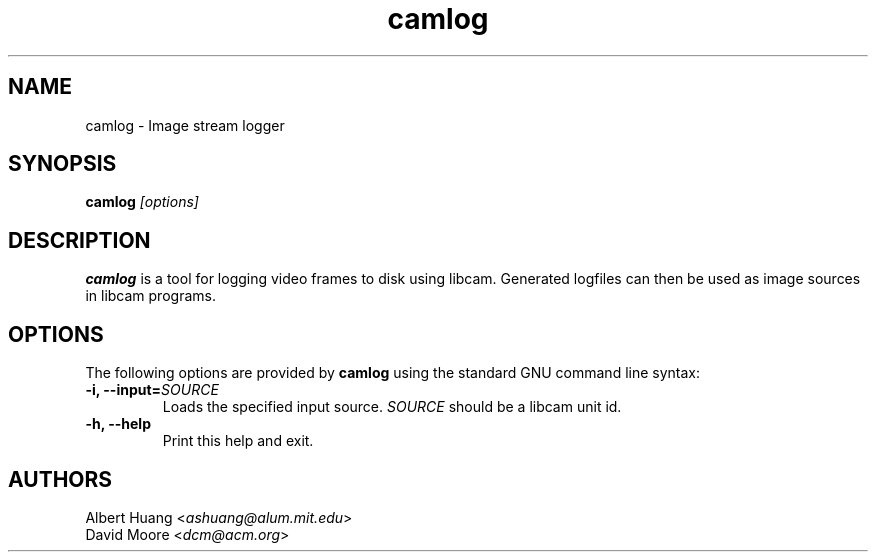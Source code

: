.\" This is free documentation; you can redistribute it and/or
.\" modify it under the terms of the GNU General Public License as
.\" published by the Free Software Foundation; either version 2 of
.\" the License, or (at your option) any later version.
.\"
.\" The GNU General Public License's references to "object code"
.\" and "executables" are to be interpreted as the output of any
.\" document formatting or typesetting system, including
.\" intermediate and printed output.
.\"
.\" This manual is distributed in the hope that it will be useful,
.\" but WITHOUT ANY WARRANTY; without even the implied warranty of
.\" MERCHANTABILITY or FITNESS FOR A PARTICULAR PURPOSE.  See the
.\" GNU General Public License for more details.
.\"
.\" You should have received a copy of the GNU General Public
.\" License along with this manual; if not, write to the Free
.\" Software Foundation, Inc., 675 Mass Ave, Cambridge, MA 02139,
.\" USA.
.TH camlog 1
.SH NAME
camlog \- Image stream logger
.SH SYNOPSIS
.TP 5
\fBcamlog \fI[options]\fR

.SH DESCRIPTION
.PP
\fBcamlog\fR is a tool for logging video frames to disk using libcam.  
Generated logfiles can then be used as image sources in libcam programs.

.SH OPTIONS
The following options are provided by \fBcamlog\fR using the standard GNU
command line syntax:
.TP
.B \-i, \-\-input=\fISOURCE\fB
Loads the specified input source.  \fISOURCE\fR should be a libcam unit id.
.TP
.B \-h, \-\-help
Print this help and exit.

.SH AUTHORS

 Albert Huang <\fIashuang@alum.mit.edu\fR>
.br
 David Moore <\fIdcm@acm.org\fR>
